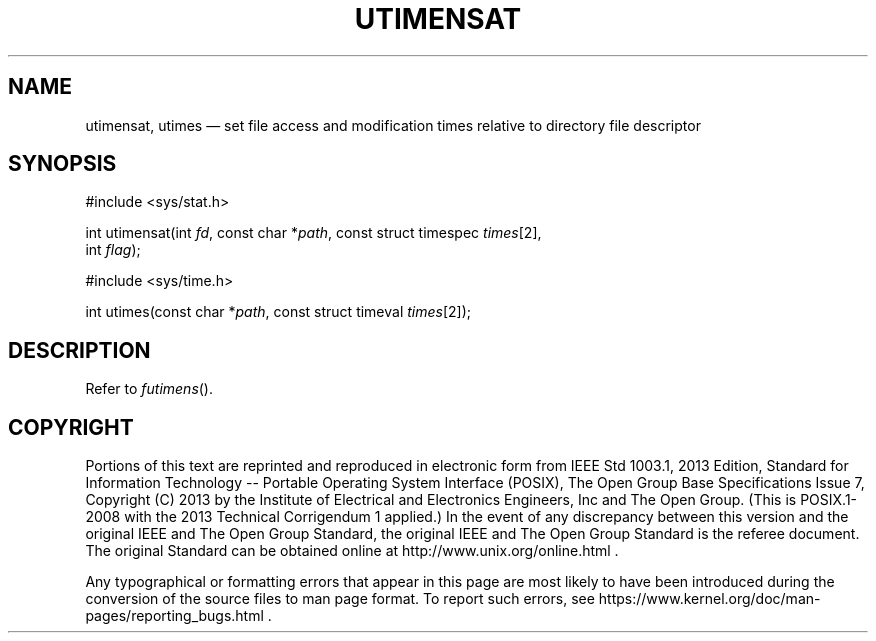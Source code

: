 '\" et
.TH UTIMENSAT "3" 2013 "IEEE/The Open Group" "POSIX Programmer's Manual"

.SH NAME
utimensat, utimes
\(em set file access and modification times relative to directory
file descriptor
.SH SYNOPSIS
.LP
.nf
#include <sys/stat.h>
.P
int utimensat(int \fIfd\fP, const char *\fIpath\fP, const struct timespec \fItimes\fP[2],
    int \fIflag\fP);
.P
#include <sys/time.h>
.P
int utimes(const char *\fIpath\fP, const struct timeval \fItimes\fP[2]);
.fi
.SH DESCRIPTION
Refer to
.IR "\fIfutimens\fR\^(\|)".
.SH COPYRIGHT
Portions of this text are reprinted and reproduced in electronic form
from IEEE Std 1003.1, 2013 Edition, Standard for Information Technology
-- Portable Operating System Interface (POSIX), The Open Group Base
Specifications Issue 7, Copyright (C) 2013 by the Institute of
Electrical and Electronics Engineers, Inc and The Open Group.
(This is POSIX.1-2008 with the 2013 Technical Corrigendum 1 applied.) In the
event of any discrepancy between this version and the original IEEE and
The Open Group Standard, the original IEEE and The Open Group Standard
is the referee document. The original Standard can be obtained online at
http://www.unix.org/online.html .

Any typographical or formatting errors that appear
in this page are most likely
to have been introduced during the conversion of the source files to
man page format. To report such errors, see
https://www.kernel.org/doc/man-pages/reporting_bugs.html .
